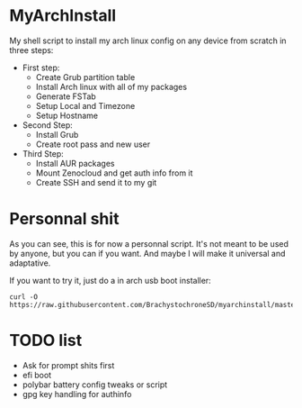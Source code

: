 * MyArchInstall
  My shell script to install my arch linux config on any device from scratch in three steps:
  - First step:
    - Create Grub partition table
    - Install Arch linux with all of my packages
    - Generate FSTab
    - Setup Local and Timezone
    - Setup Hostname
  - Second Step:
    - Install Grub
    - Create root pass and new user
  - Third Step:
    - Install AUR packages
    - Mount Zenocloud and get auth info from it
    - Create SSH and send it to my git

* Personnal shit
   As you can see, this is for now a personnal script. It's not meant to be used by anyone, but you can if you want. And maybe I will make it universal and adaptative.

   If you want to try it, just do a in arch usb boot installer:

#+BEGIN_EXAMPLE
curl -O https://raw.githubusercontent.com/BrachystochroneSD/myarchinstall/master/myarchinstall.sh
#+END_EXAMPLE

* TODO list
  - Ask for prompt shits first
  - efi boot
  - polybar battery config tweaks or script
  - gpg key handling for authinfo
